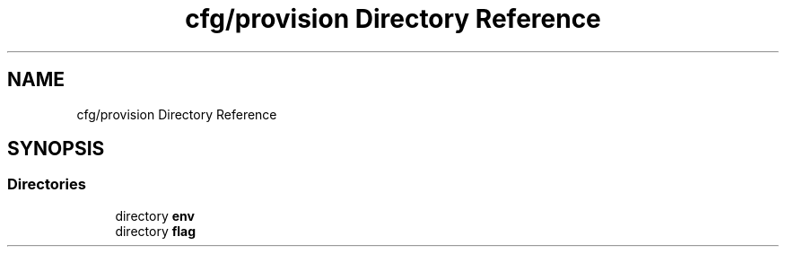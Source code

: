 .TH "cfg/provision Directory Reference" 3 "Wed Apr 15 2020" "HPC Collaboratory" \" -*- nroff -*-
.ad l
.nh
.SH NAME
cfg/provision Directory Reference
.SH SYNOPSIS
.br
.PP
.SS "Directories"

.in +1c
.ti -1c
.RI "directory \fBenv\fP"
.br
.ti -1c
.RI "directory \fBflag\fP"
.br
.in -1c

